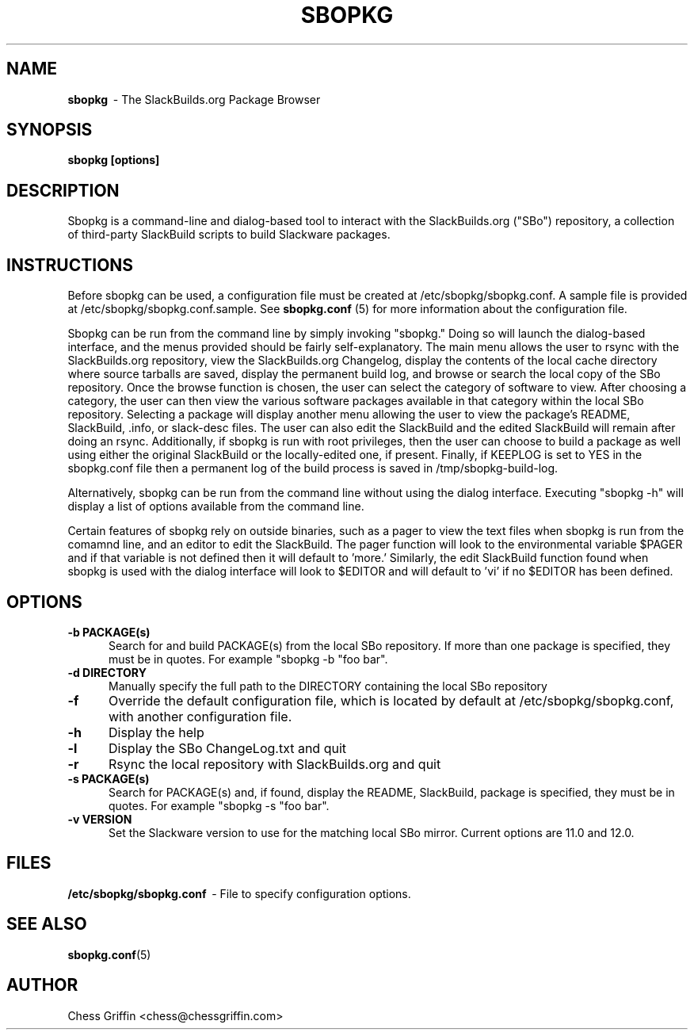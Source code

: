 .TH SBOPKG 8 "Apr 2008" sbopkg-SVN ""
.SH NAME
.B sbopkg
\ - The SlackBuilds.org Package Browser

.SH SYNOPSIS
.B sbopkg
.B [options]

.SH DESCRIPTION
Sbopkg is a command-line and dialog-based tool to interact with the
SlackBuilds.org ("SBo") repository, a collection of third-party
SlackBuild scripts to build Slackware packages.

.SH INSTRUCTIONS
Before sbopkg can be used, a configuration file must be created at
/etc/sbopkg/sbopkg.conf.  A sample file is provided at
/etc/sbopkg/sbopkg.conf.sample. See
.B sbopkg.conf
(5) for more information about the configuration file.  

Sbopkg can be run from the command line by simply invoking "sbopkg."
Doing so will launch the dialog-based interface, and the menus
provided should be fairly self-explanatory.  The main menu allows the
user to rsync with the SlackBuilds.org repository, view the
SlackBuilds.org Changelog, display the contents of the local cache
directory where source tarballs are saved, display the permanent build
log, and browse or search the local copy of the SBo repository.  Once
the browse function is chosen, the user can select the category of
software to view.  After choosing a category, the user can then view
the various software packages available in that category within the
local SBo repository.  Selecting a package will display another menu
allowing the user to view the package's README, SlackBuild, .info, or
slack-desc files.  The user can also edit the SlackBuild and the
edited SlackBuild will remain after doing an rsync.  Additionally, if
sbopkg is run with root privileges, then the user can choose to build
a package as well using either the original SlackBuild or the
locally-edited one, if present.  Finally, if KEEPLOG is set to YES in
the sbopkg.conf file then a permanent log of the build process is
saved in /tmp/sbopkg-build-log.

Alternatively, sbopkg can be run from the command line without using
the dialog interface.  Executing "sbopkg -h" will display a list of
options available from the command line.

Certain features of sbopkg rely on outside binaries, such as a pager
to view the text files when sbopkg is run from the comamnd line, and
an editor to edit the SlackBuild.  The pager function will look to the
environmental variable $PAGER and if that variable is not defined then
it will default to 'more.'  Similarly, the edit SlackBuild function
found when sbopkg is used with the dialog interface will look to
$EDITOR and will default to 'vi' if no $EDITOR has been defined.

.SH OPTIONS
.TP 5
.B -b PACKAGE(s)
Search for and build PACKAGE(s) from the local SBo repository.  If more
than one package is specified, they must be in quotes.  For example
"sbopkg -b "foo bar".

.TP 5 
.B -d DIRECTORY
Manually specify the full path to the DIRECTORY containing the 
local SBo repository

.TP 5
.B -f
Override the default configuration file, which is located by
default at /etc/sbopkg/sbopkg.conf, with another configuration
file. 

.TP 5
.B -h
Display the help

.TP 5
.B -l
Display the SBo ChangeLog.txt and quit

.TP 5
.B -r
Rsync the local repository with SlackBuilds.org and quit

.TP 5
.B -s PACKAGE(s)
Search for PACKAGE(s) and, if found, display the README, SlackBuild,
.info, and slack-desc files in that order.  If more than one
package is specified, they must be in quotes.  For example
"sbopkg -s "foo bar".

.TP 5
.B -v VERSION
Set the Slackware version to use for the matching local SBo mirror.
Current options are 11.0 and 12.0.

.SH FILES
.B /etc/sbopkg/sbopkg.conf
\ - File to specify configuration options.

.SH "SEE ALSO"
.BR sbopkg.conf (5)

.SH AUTHOR
Chess Griffin
<chess@chessgriffin.com>
